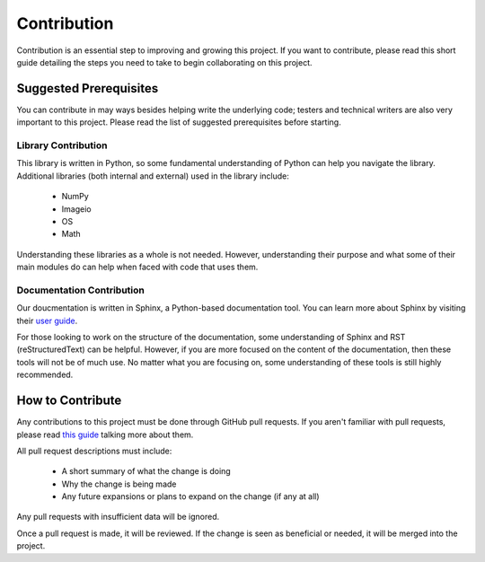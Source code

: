 Contribution
============

Contribution is an essential step to improving and growing this project. If you want to contribute, please read this short guide detailing the steps you need to take to begin collaborating on this project.

Suggested Prerequisites
-----------------------

You can contribute in may ways besides helping write the underlying code; testers and technical writers are also very important to this project. Please read the list of suggested prerequisites before starting.

Library Contribution
********************

This library is written in Python, so some fundamental understanding of Python can help you navigate the library. Additional libraries (both internal and external) used in the library include:

	* NumPy
	* Imageio
	* OS
	* Math

Understanding these libraries as a whole is not needed. However, understanding their purpose and what some of their main modules do can help when faced with code that uses them.

Documentation Contribution
**************************

Our doucmentation is written in Sphinx, a Python-based documentation tool. You can learn more about Sphinx by visiting their `user guide <https://www.sphinx-doc.org/en/master/index.html>`_.

For those looking to work on the structure of the documentation, some understanding of Sphinx and RST (reStructuredText) can be helpful. However, if you are more focused on the content of the documentation, then these tools will not be of much use. No matter what you are focusing on, some understanding of these tools is still highly recommended.



How to Contribute
-----------------

Any contributions to this project must be done through GitHub pull requests. If you aren't familiar with pull requests, please read `this guide <https://help.github.com/en/articles/about-pull-requests>`_ talking more about them.

All pull request descriptions must include:

	* A short summary of what the change is doing
	* Why the change is being made
	* Any future expansions or plans to expand on the change (if any at all)

Any pull requests with insufficient data will be ignored. 

Once a pull request is made, it will be reviewed. If the change is seen as beneficial or needed, it will be merged into the project.